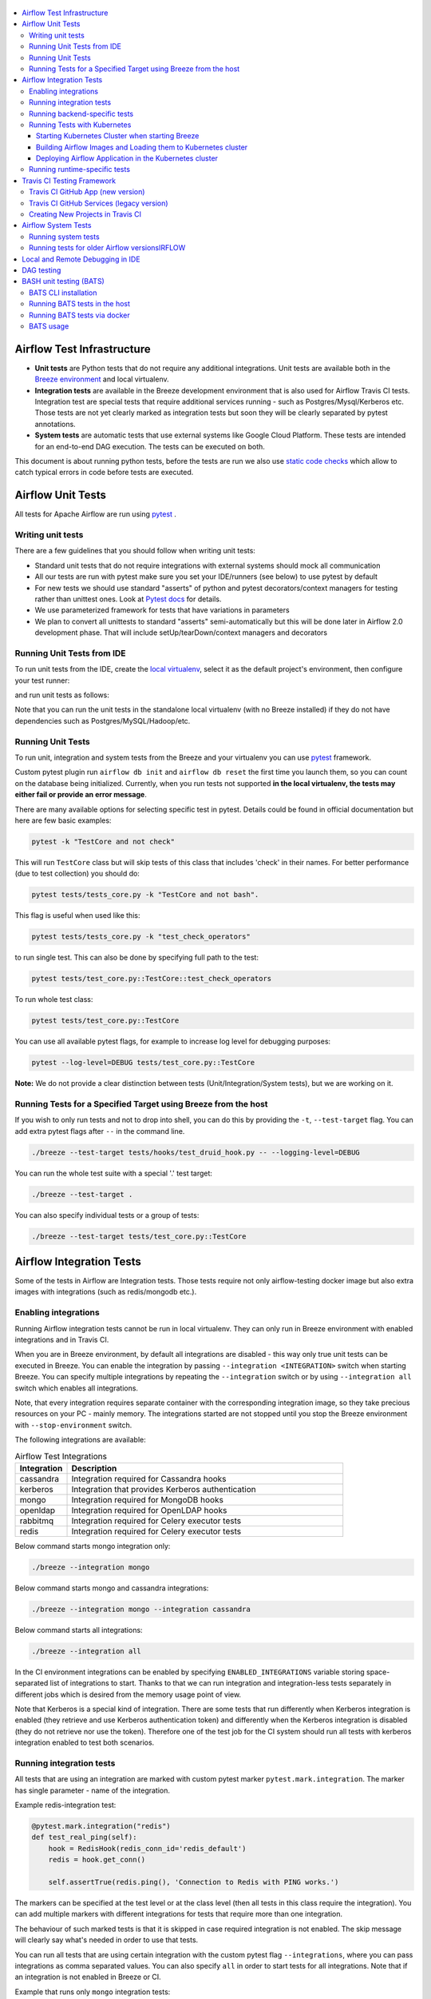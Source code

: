  .. Licensed to the Apache Software Foundation (ASF) under one
    or more contributor license agreements.  See the NOTICE file
    distributed with this work for additional information
    regarding copyright ownership.  The ASF licenses this file
    to you under the Apache License, Version 2.0 (the
    "License"); you may not use this file except in compliance
    with the License.  You may obtain a copy of the License at

 ..   http://www.apache.org/licenses/LICENSE-2.0

 .. Unless required by applicable law or agreed to in writing,
    software distributed under the License is distributed on an
    "AS IS" BASIS, WITHOUT WARRANTIES OR CONDITIONS OF ANY
    KIND, either express or implied.  See the License for the
    specific language governing permissions and limitations
    under the License.

.. contents:: :local:

Airflow Test Infrastructure
===========================

* **Unit tests** are Python tests that do not require any additional integrations.
  Unit tests are available both in the `Breeze environment <BREEZE.rst>`__
  and local virtualenv.

* **Integration tests** are available in the Breeze development environment
  that is also used for Airflow Travis CI tests. Integration test are special tests that require
  additional services running - such as Postgres/Mysql/Kerberos etc. Those tests are not yet
  clearly marked as integration tests but soon they will be clearly separated by pytest annotations.

* **System tests** are automatic tests that use external systems like
  Google Cloud Platform. These tests are intended for an end-to-end DAG execution.
  The tests can be executed on both.

This document is about running python tests, before the tests are run we also use
`static code checks <STATIC_CODE_CHECKS.rst>`__ which allow to catch typical errors in code
before tests are executed.

Airflow Unit Tests
==================

All tests for Apache Airflow are run using `pytest <http://doc.pytest.org/en/latest/>`_ .

Writing unit tests
------------------

There are a few guidelines that you should follow when writing unit tests:

* Standard unit tests that do not require integrations with external systems should mock all communication
* All our tests are run with pytest make sure you set your IDE/runners (see below) to use pytest by default
* For new tests we should use standard "asserts" of python and pytest decorators/context managers for testing
  rather than unittest ones. Look at `Pytest docs <http://doc.pytest.org/en/latest/assert.html>`_ for details.
* We use parameterized framework for tests that have variations in parameters
* We plan to convert all unittests to standard "asserts" semi-automatically but this will be done later
  in Airflow 2.0 development phase. That will include setUp/tearDown/context managers and decorators

Running Unit Tests from IDE
---------------------------

To run unit tests from the IDE, create the `local virtualenv <LOCAL_VIRTUALENV.rst>`_,
select it as the default project's environment, then configure your test runner:

.. image:: images/configure_test_runner.png
    :align: center
    :alt: Configuring test runner

and run unit tests as follows:

.. image:: images/running_unittests.png
    :align: center
    :alt: Running unit tests

Note that you can run the unit tests in the standalone local virtualenv
(with no Breeze installed) if they do not have dependencies such as
Postgres/MySQL/Hadoop/etc.


Running Unit Tests
--------------------------------
To run unit, integration and system tests from the Breeze and your
virtualenv you can use `pytest <http://doc.pytest.org/en/latest/>`_ framework.

Custom pytest plugin run ``airflow db init`` and ``airflow db reset`` the first
time you launch them, so you can count on the database being initialized. Currently,
when you run tests not supported **in the local virtualenv, the tests may either fail
or provide an error message**.

There are many available options for selecting specific test in pytest. Details could be found
in official documentation but here are few basic examples:

.. code-block:: bash

    pytest -k "TestCore and not check"

This will run ``TestCore`` class but will skip tests of this class that includes 'check' in their names.
For better performance (due to test collection) you should do:

.. code-block:: bash

    pytest tests/tests_core.py -k "TestCore and not bash".

This flag is useful when used like this:

.. code-block:: bash

    pytest tests/tests_core.py -k "test_check_operators"

to run single test. This can also be done by specifying full path to the test:

.. code-block:: bash

    pytest tests/test_core.py::TestCore::test_check_operators

To run whole test class:

.. code-block:: bash

    pytest tests/test_core.py::TestCore

You can use all available pytest flags, for example to increase log level
for debugging purposes:

.. code-block:: bash

    pytest --log-level=DEBUG tests/test_core.py::TestCore

**Note:** We do not provide a clear distinction between tests
(Unit/Integration/System tests), but we are working on it.


Running Tests for a Specified Target using Breeze from the host
---------------------------------------------------------------

If you wish to only run tests and not to drop into shell, you can do this by providing the
``-t``, ``--test-target`` flag. You can add extra pytest flags after ``--`` in the command line.

.. code-block:: bash

     ./breeze --test-target tests/hooks/test_druid_hook.py -- --logging-level=DEBUG

You can run the whole test suite with a special '.' test target:

.. code-block:: bash

    ./breeze --test-target .

You can also specify individual tests or a group of tests:

.. code-block:: bash

    ./breeze --test-target tests/test_core.py::TestCore


Airflow Integration Tests
=========================

Some of the tests in Airflow are Integration tests. Those tests require not only airflow-testing docker
image but also extra images with integrations (such as redis/mongodb etc.).


Enabling integrations
---------------------

Running Airflow integration tests cannot be run in local virtualenv. They can only run in Breeze
environment with enabled integrations and in Travis CI.

When you are in Breeze environment, by default all integrations are disabled - this way only true unit tests
can be executed in Breeze. You can enable the integration by passing ``--integration <INTEGRATION>``
switch when starting Breeze. You can specify multiple integrations by repeating the ``--integration`` switch
or by using ``--integration all`` switch which enables all integrations.

Note, that every integration requires separate container with the corresponding integration image,
so they take precious resources on your PC - mainly memory. The integrations started are not stopped
until you stop the Breeze environment with ``--stop-environment`` switch.

The following integrations are available:

.. list-table:: Airflow Test Integrations
   :widths: 15 80
   :header-rows: 1

   * - Integration
     - Description
   * - cassandra
     - Integration required for Cassandra hooks
   * - kerberos
     - Integration that provides Kerberos authentication
   * - mongo
     - Integration required for MongoDB hooks
   * - openldap
     - Integration required for OpenLDAP hooks
   * - rabbitmq
     - Integration required for Celery executor tests
   * - redis
     - Integration required for Celery executor tests

Below command starts mongo integration only:

.. code-block:: bash

    ./breeze --integration mongo

Below command starts mongo and cassandra integrations:

.. code-block:: bash

    ./breeze --integration mongo --integration cassandra

Below command starts all integrations:

.. code-block:: bash

    ./breeze --integration all

In the CI environment integrations can be enabled by specifying ``ENABLED_INTEGRATIONS`` variable
storing space-separated list of integrations to start. Thanks to that we can run integration and
integration-less tests separately in different jobs which is desired from the memory usage point of view.

Note that Kerberos is a special kind of integration. There are some tests that run differently when
Kerberos integration is enabled (they retrieve and use Kerberos authentication token) and differently when the
Kerberos integration is disabled (they do not retrieve nor use the token). Therefore one of the test job
for the CI system should run all tests with kerberos integration enabled to test both scenarios.

Running integration tests
-------------------------

All tests that are using an integration are marked with custom pytest marker ``pytest.mark.integration``.
The marker has single parameter - name of the integration.

Example redis-integration test:

.. code-block:: python

    @pytest.mark.integration("redis")
    def test_real_ping(self):
        hook = RedisHook(redis_conn_id='redis_default')
        redis = hook.get_conn()

        self.assertTrue(redis.ping(), 'Connection to Redis with PING works.')

The markers can be specified at the test level or at the class level (then all tests in this class
require the integration). You can add multiple markers with different integrations for tests that
require more than one integration.

The behaviour of such marked tests is that it is skipped in case required integration is not enabled.
The skip message will clearly say what's needed in order to use that tests.

You can run all tests that are using certain integration with the custom pytest flag ``--integrations``,
where you can pass integrations as comma separated values. You can also specify ``all`` in order to start
tests for all integrations. Note that if an integration is not enabled in Breeze or CI.

Example that runs only ``mongo`` integration tests:

.. code-block:: bash

    pytest --integrations mongo

Example that runs integration tests fot ``mogo`` and ``rabbitmq``:

.. code-block:: bash

    pytest --integrations mongo,rabbitmq

Example that runs all integration tests:

.. code-block:: bash

    pytest --integrations all

Note that collecting all tests takes quite some time, so if you know where your tests are located you can
speed up test collection significantly by providing the folder where the tests are located.

Here is an example of collection limited only to apache providers directory:

.. code-block:: bash

    pytest --integrations cassandra tests/providers/apache/

Running backend-specific tests
------------------------------

Some tests that are using a specific backend are marked with custom pytest marker ``pytest.mark.backend``.
The marker has single parameter - name of the backend. It correspond with the ``--backend`` switch of
the Breeze environment (one of ``mysql``, ``sqlite``, ``postgres``). Those tests will only run when
the Breeze environment is running with the right backend. You can specify more than one backend
in the marker - then the test will run for all those backends specified.

Example postgres-only test:

.. code-block:: python

    @pytest.mark.backend("postgres")
    def test_copy_expert(self):
        ...


Example postgres,mysql test (they are skipped with sqlite backend):

.. code-block:: python

    @pytest.mark.backend("postgres", "mysql")
    def test_celery_executor(self):
        ...


You can use custom ``--backend`` switch in pytest to only run tests specific for that backend.
Here is an example of only running postgres-specific backend tests:

.. code-block:: bash

    pytest --backend postgres

Running Tests with Kubernetes
-----------------------------

Starting Kubernetes Cluster when starting Breeze
................................................

In order to run Kubernetes in Breeze you can start Breeze with ``--start-kind-cluster`` switch. This will
automatically create a Kind Kubernetes cluster in the same ``docker`` engine that is used to run Breeze
Setting up the Kubernetes cluster takes some time so the cluster continues running
until the cluster is stopped with ``--stop-kind-cluster`` switch or until ``--recreate-kind-cluster``
switch is used rather than ``--start-kind-cluster``. Starting breeze with kind cluster automatically
sets ``runtime`` to ``kubernetes`` (see below).

The cluster name follows the pattern ``airflow-python-X.Y.Z-vA.B.C`` where X.Y.Z is Python version
and A.B.C is kubernetes version. This way you can have multiple clusters setup and running at the same
time for different python versions and different kubernetes versions.

The Control Plane is available from inside the docker image via ``<CLUSTER_NAME>-control-plane:6443``
host:port, the worker of the kind cluster is available at  <CLUSTER_NAME>-worker
and webserver port for the worker is 30809.

The Kubernetes Cluster is started but in order to deploy airflow to Kubernetes cluster you need to:

1. Build the image.
2. Load it to Kubernetes cluster.
3. Deploy airflow application.

It can be done with single script: ``./scripts/ci/in_container/kubernetes/deploy_airflow_to_kubernetes.sh``

You can, however, work separately on the image in Kubernetes and deploying the Airflow app in the cluster.

Building Airflow Images and Loading them to Kubernetes cluster
..............................................................

This is done using ``./scripts/ci/in_container/kubernetes/docker/rebuild_airflow_image.sh`` script:

1. Latest ``apache/airflow:master-pythonX.Y-ci`` images are rebuilt using latest sources.
2. New Kubernetes image based on the  ``apache/airflow:master-pythonX.Y-ci`` is built with
   necessary scripts added to run in kubernetes. The image is tagged with
   ``apache/airflow:master-pythonX.Y-ci-kubernetes`` tag.
3. The image is loaded to the kind cluster using ``kind load`` command

Deploying Airflow Application in the Kubernetes cluster
.......................................................

This is done using ``./scripts/ci/in_container/kubernetes/app/deploy_app.sh`` script:

1. Kubernetes resources are prepared by processing template from ``template`` directory, replacing
   variables with the right images and locations:
   - configmaps.yaml
   - airflow.yaml
2. The existing resources are used without replacing any variables inside:
   - secrets.yaml
   - postgres.yaml
   - volumes.yaml
3. All the resources are applied in the Kind cluster
4. The script will wait until all the applications are ready and reachable

After the deployment is finished you can run Kubernetes tests immediately in the same way as other tests.
The Kubernetes tests are in ``tests/runtime/kubernetes`` folder.

You can run all the integration tests for Kubernetes with ``pytest tests/runtime/kubernetes``.


Running runtime-specific tests
------------------------------

Some tests that are using a specific runtime are marked with custom pytest marker ``pytest.mark.runtime``.
The marker has single parameter - name of the runtime. For the moment the only supported runtime is
``kubernetes``. This runtime is set when you run Breeze with ``--start-kind-cluster`` option.
Those tests will only run when the selectd runtime is started.


.. code-block:: python

    @pytest.mark.runtime("kubernetes")
    class TestKubernetesExecutor(unittest.TestCase):


You can use custom ``--runtime`` switch in pytest to only run tests specific for that backend.

Here is an example of only running kubernetes-runtime backend tests:

.. code-block:: bash

    pytest --runtime kubernetes

Note! For convenience and faster search, all runtime tests are stored in ``tests.runtime`` package. You
can speed up collection of tests in this case by:

.. code-block:: bash

    pytest --runtime kubernetes tests/runtime

Travis CI Testing Framework
===========================

Airflow test suite is based on Travis CI framework as running all of the tests
locally requires significant setup. You can set up Travis CI in your fork of
Airflow by following the
`Travis CI Getting Started guide <https://docs.travis-ci.com/user/getting-started/>`__.

Consider using Travis CI framework if you submit multiple pull requests
and want to speed up your builds.

There are two different options available for running Travis CI, and they are
set up on GitHub as separate components:

-   **Travis CI GitHub App** (new version)
-   **Travis CI GitHub Services** (legacy version)

Travis CI GitHub App (new version)
----------------------------------

1.  Once `installed <https://github.com/apps/travis-ci/installations/new/permissions?target_id=47426163>`__,
    configure the Travis CI GitHub App at
    `Configure Travis CI <https://github.com/settings/installations>`__.

2.  Set repository access to either "All repositories" for convenience, or "Only
    select repositories" and choose ``USERNAME/airflow`` in the drop-down menu.

3.   Access Travis CI for your fork at `<https://travis-ci.com/USERNAME/airflow>`__.

Travis CI GitHub Services (legacy version)
------------------------------------------

**NOTE:** The apache/airflow project is still using the legacy version.

Travis CI GitHub Services version uses an Authorized OAuth App.

1.  Once installed, configure the Travis CI Authorized OAuth App at
    `Travis CI OAuth APP <https://github.com/settings/connections/applications/88c5b97de2dbfc50f3ac>`__.

2.  If you are a GitHub admin, click the **Grant** button next to your
    organization; otherwise, click the **Request** button. For the Travis CI
    Authorized OAuth App, you may have to grant access to the forked
    ``ORGANIZATION/airflow`` repo even though it is public.

3.  Access Travis CI for your fork at
    `<https://travis-ci.org/ORGANIZATION/airflow>`_.

Creating New Projects in Travis CI
----------------------------------

If you need to create a new project in Travis CI, use travis-ci.com for both
private repos and open source.

The travis-ci.org site for open source projects is now legacy and you should not use it.

..
    There is a second Authorized OAuth App available called **Travis CI for Open Source** used
    for the legacy travis-ci.org service. Don't use it for new projects!

More information:

-  `Open Source on travis-ci.com <https://docs.travis-ci.com/user/open-source-on-travis-ci-com/>`__.
-  `Legacy GitHub Services to GitHub Apps Migration Guide <https://docs.travis-ci.com/user/legacy-services-to-github-apps-migration-guide/>`__.
-  `Migrating Multiple Repositories to GitHub Apps Guide <https://docs.travis-ci.com/user/travis-migrate-to-apps-gem-guide/>`__.

Airflow System Tests
====================

These tests need to communicate with external services/systems that are available
if you have appropriate credentials configured for your tests.
The tests derive from ``tests.system_test_class.SystemTests`` class. They should also
be marked with ``@pytest.marker.system(SYSTEM)`` where system designates the system
to be tested (for example ``google.cloud``). Those tests are skipped by default.
You can execute the tests providing ``--systems SYSTEMS`` flag to pytest.

The system tests execute a specified example DAG file that runs the DAG end-to-end.

Most of the system tests have also addtional requirements for example they need to have
credentials to connect to external systems. This is don with pytest marker
``@pytest.markers.credential_file(file)`` where "file" is a file containing
credentials. The credential file should be relative path from
``/files/airflow-breeze-config/keys`` directory. In Breeze environment it is mapped
from the ``files`` directory in airflow's sources.

Some of the system tests are long lasting ones (they require more than 20-30 minutes
to complete}. They are marked with ```@pytest.markers.long_lasting`` marker.
They are skipped by default unless you specify ``--long-lasting`` flag to pytest.

An example of such a system test is
``airflow.tests.providers.google.operators.test_natural_language_system.CloudNaturalLanguageExampleDagsTest``.


Running system tests
--------------------

As mentioned above - the system tests are only executed when you specify ``--systems SYSTEMS``
flag where SYSTEMS is coma-separated list of systems to run the system tests for.


Running tests for older Airflow versionsIRFLOW
----------------------------------------

The tests can be executed against the master version of Airflow but they also work
with older versions of airflow. This is especially useful to tests back-ported operators
from Airflow 2.0 to 1.10.* versions.

In order to run the tests for Airflow 1.10.* series you need to run Breeze with the
``--install-airflow-version==<VERSION>`` to install different version of Airflow.
If "current" is specified (default) then current version of airflow is used,
otherwise released version of Airflow is installed.
The commands make sure that source version of master airflow is removed and released version of
Airflow from Pypi is installed. Note that tests sources are not removed and they can be used
to run tests (unit tests and system tests) against the freshly installed version.

This works best for system tests. Some of the unit and integration tests might also work in the same
fashion.

Local and Remote Debugging in IDE
=================================

One of the great benefits of using the local virtualenv and Breeze is an option to run
local debugging in your IDE graphical interface.

When you run example DAGs, even if you run them using unit tests within IDE, they are run in a separate
container. This makes it a little harder to use with IDE built-in debuggers.
Fortunately, IntelliJ/PyCharm provides an effective remote debugging feature (but only in paid versions).
See additional details on
`remote debugging <https://www.jetbrains.com/help/pycharm/remote-debugging-with-product.html>`_.

You can set up your remote debugging session as follows:

.. image:: images/setup_remote_debugging.png
    :align: center
    :alt: Setup remote debugging

Note that on macOS, you have to use a real IP address of your host rather than default
localhost because on macOS the container runs in a virtual machine with a different IP address.

Make sure to configure source code mapping in the remote debugging configuration to map
your local sources to the ``/opt/airflow`` location of the sources within the container:

.. image:: images/source_code_mapping_ide.png
    :align: center
    :alt: Source code mapping

DAG testing
===========

To ease and speed up process of developing DAGs you can use
py:class:`~airflow.executors.debug_executor.DebugExecutor` - a single process executor
for debugging purposes. Using this executor you can run and debug DAGs from your IDE.

**IDE setup steps:**

1. Add ``main`` block at the end of your DAG file to make it runnable.
It will run a backfill job:

.. code-block:: python

  if __name__ == '__main__':
    dag.clear(reset_dag_runs=True)
    dag.run()


2. Setup ``AIRFLOW__CORE__EXECUTOR=DebugExecutor`` in run configuration of your IDE. In
   this step you should also setup all environment variables required by your DAG.

3. Run and debug the DAG file.

Additionally ``DebugExecutor`` can be used in a fail-fast mode that will make
all other running or scheduled tasks fail immediately. To enable this option set
``AIRFLOW__DEBUG__FAIL_FAST=True`` or adjust ``fail_fast`` option in your ``airflow.cfg``.

BASH unit testing (BATS)
========================

We have started to add tests to cover Bash scripts we have in our codeabase.
The tests are placed in ``tests\bats`` folder.
They require BAT CLI to be installed if you want to run them in your
host or via docker image.

BATS CLI installation
---------------------

You can find installation guide as well as information on how to write
the bash tests in [BATS installation](https://github.com/bats-core/bats-core#installation)

Running BATS tests in the host
------------------------------

Running all tests:

```
bats -r tests/bats/
```

Running single test:

```
bats tests/bats/your_test_file.bats
```

Running BATS tests via docker
-----------------------------

Running all tests:

```
docker run -it --workdir /airflow -v $(pwd):/airflow  bats/bats:latest -r /airflow/tests/bats
```

Running single test:

```
docker run -it --workdir /airflow -v $(pwd):/airflow  bats/bats:latest /airflow/tests/bats/your_test_file.bats
```

BATS usage
----------

You can read more about using BATS CLI and writing tests in:
[BATS usage](https://github.com/bats-core/bats-core#usage)
